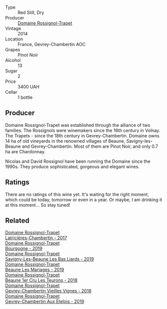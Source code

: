 #+attr_html: :class wine-main-image
[[file:/images/68/a1b1da-f9e1-43d9-9ef4-acd3d2d31e55/2021-06-08-07-49-23-05F44376-E818-4F18-858A-3BC7F90C9C96-1-105-c.webp]]

- Type :: Red Still, Dry
- Producer :: [[barberry:/producers/919b524d-134f-422c-b146-1904d7641d87][Domaine Rossignol-Trapet]]
- Vintage :: 2014
- Location :: France, Gevrey-Chambertin AOC
- Grapes :: Pinot Noir
- Alcohol :: 13
- Sugar :: 2
- Price :: 3400 UAH
- Cellar :: 1 bottle

** Producer

Domaine Rossignol-Trapet was established through the alliance of two families. The Rossignols were winemakers since the 16th century in Volnay. The Trapets - since the 18th century in Gevrey-Chambertin. Domaine owns 14 ha of old vineyards in the renowned villages of Beaune, Savigny-les-Beaune and Gevrey-Chambertin. Most of them are Pinot Noir, and only 0.7 ha are Chardonnay.

Nicolas and David Rossignol have been running the Domaine since the 1990s. They produce sophisticated, gorgeous and elegant wines.

** Ratings

There are no ratings of this wine yet. It's waiting for the right moment, which could be today, tomorrow or even in a year. Or maybe, I am drinking it at this moment... So stay tuned!

** Related

#+begin_export html
<div class="flex-container">
  <a class="flex-item flex-item-left" href="/wines/096c97a2-483a-4459-8aed-e60f5b4b9b6d.html">
    <img class="flex-bottle" src="/images/09/6c97a2-483a-4459-8aed-e60f5b4b9b6d/2021-06-01-07-40-04-3FD8F12B-C3B9-40A9-A0B1-C5F7B55B9AD2-1-105-c.webp"></img>
    <section class="h">Domaine Rossignol-Trapet</section>
    <section class="h text-bolder">Latricières-Chambertin - 2017</section>
  </a>

  <a class="flex-item flex-item-right" href="/wines/1f40f56d-8790-4123-84ff-1478363ed829.html">
    <img class="flex-bottle" src="/images/1f/40f56d-8790-4123-84ff-1478363ed829/2021-12-27-17-25-40-BAB30B5F-F441-4FF1-BB80-05210B39D4D1-1-102-o.webp"></img>
    <section class="h">Domaine Rossignol-Trapet</section>
    <section class="h text-bolder">Bourgogne - 2019</section>
  </a>

  <a class="flex-item flex-item-left" href="/wines/345c98e3-665a-416f-83a7-b31d12e29361.html">
    <img class="flex-bottle" src="/images/34/5c98e3-665a-416f-83a7-b31d12e29361/2021-12-27-17-27-44-0DAB7A51-B181-427A-834C-7C35D43BEDAA-1-102-o.webp"></img>
    <section class="h">Domaine Rossignol-Trapet</section>
    <section class="h text-bolder">Savigny-Les-Beaune Les Bas Liards - 2019</section>
  </a>

  <a class="flex-item flex-item-right" href="/wines/4ecbdb55-eebb-43df-9af7-b92c3144d2b5.html">
    <img class="flex-bottle" src="/images/4e/cbdb55-eebb-43df-9af7-b92c3144d2b5/2021-12-27-17-27-31-37BCDFB8-BB74-4ACB-B014-35D786214378-1-102-o.webp"></img>
    <section class="h">Domaine Rossignol-Trapet</section>
    <section class="h text-bolder">Beaune Les Mariages - 2019</section>
  </a>

  <a class="flex-item flex-item-left" href="/wines/52ed748f-89be-4be6-a619-8de5dbd79e8e.html">
    <img class="flex-bottle" src="/images/52/ed748f-89be-4be6-a619-8de5dbd79e8e/2021-02-22-22-34-13-D8998030-242C-4793-9C7C-4E54D7360440-1-105-c.webp"></img>
    <section class="h">Domaine Rossignol-Trapet</section>
    <section class="h text-bolder">Beaune 1er Cru Les Teurons - 2018</section>
  </a>

  <a class="flex-item flex-item-right" href="/wines/99480dba-cc0d-403e-9f93-a7b7331332ff.html">
    <img class="flex-bottle" src="/images/99/480dba-cc0d-403e-9f93-a7b7331332ff/2021-06-02-10-56-53-4A356E56-AEBB-414E-AF60-822D7BFF96B4-1-105-c.webp"></img>
    <section class="h">Domaine Rossignol-Trapet</section>
    <section class="h text-bolder">Gevrey-Chambertin Vieilles Vignes - 2018</section>
  </a>

  <a class="flex-item flex-item-left" href="/wines/da0ee939-d923-44f2-9aac-6c0dfa831964.html">
    <img class="flex-bottle" src="/images/da/0ee939-d923-44f2-9aac-6c0dfa831964/2022-01-13-09-38-59-ED486F76-0CE5-42A7-BC12-15198E1C98B9-1-105-c.webp"></img>
    <section class="h">Domaine Rossignol-Trapet</section>
    <section class="h text-bolder">Gevrey-Chambertin Aux Ételois - 2019</section>
  </a>

</div>
#+end_export

